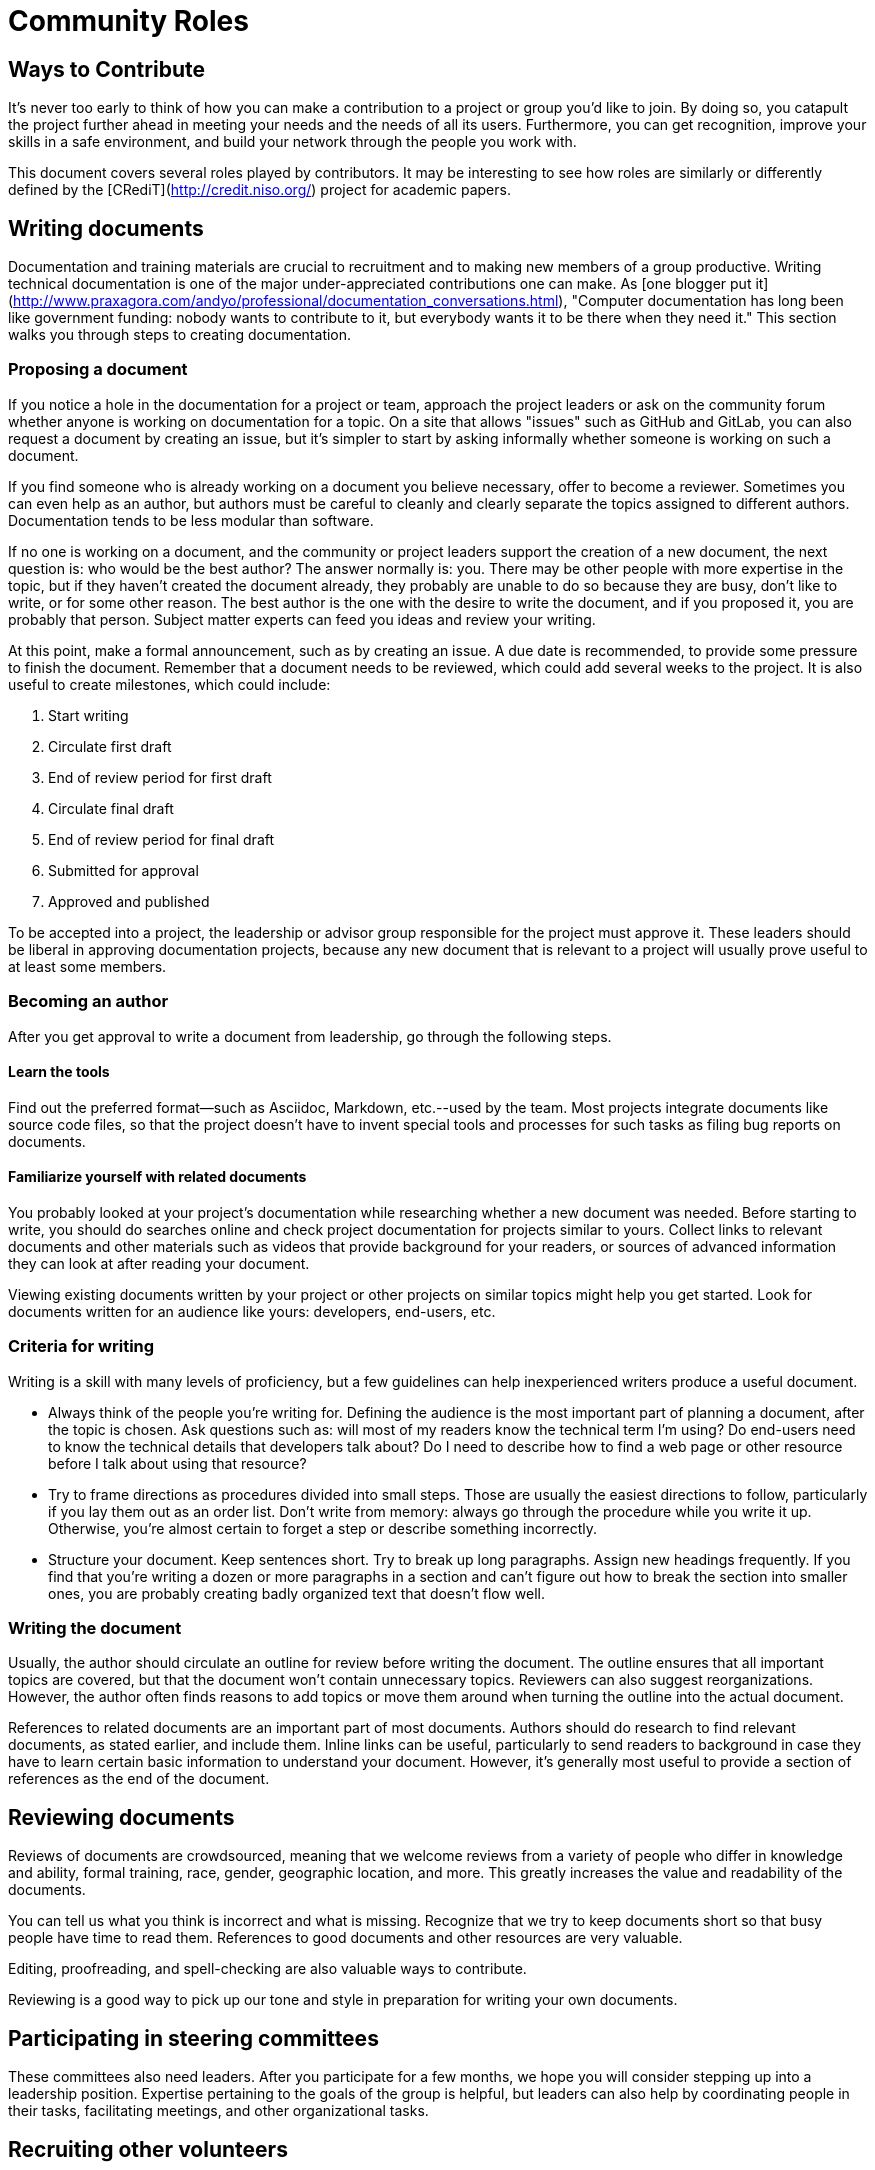 = Community Roles
// Authors: Andy Oram <>
// Updated: 2020-12-03
// Version: 2.0
// Status: DRAFT

// @quaid: need some broad introductory text that speaks to the idea that since a contribution comes in many forms, so do roles.
// Note the content on roles in creating_diverse_inclusive_communities.adoc in "Step four": https://www.theopensourceway.org/preview-1.99-book.html#_step_four_reward_contributions_beyond_code

== Ways to Contribute

It's never too early to think of how you can make a contribution to a project or group you’d like to join.
By doing so, you catapult the project further ahead in meeting your needs and the needs of all its users.
Furthermore, you can get recognition, improve your skills in a safe environment, and build your network through the people you work with.

This document covers several roles played by contributors.
It may be interesting to see how roles are similarly or differently defined by the [CRediT](http://credit.niso.org/) project for academic papers.

[[_TOC_]]

== Writing documents

Documentation and training materials are crucial to recruitment and to making new members of a group productive. Writing technical documentation is one of the major under-appreciated contributions one can make. As [one blogger put it](http://www.praxagora.com/andyo/professional/documentation_conversations.html), "Computer documentation has long been like government funding: nobody wants to contribute to it, but everybody wants it to be there when they need it." This section walks you through steps to creating documentation.

=== Proposing a document

If you notice a hole in the documentation for a project or team, approach the project leaders or ask on the community forum whether anyone is working on documentation for a topic. On a site that allows "issues" such as GitHub and GitLab, you can also request a document by creating an issue, but it's simpler to start by asking informally whether someone is working on such a document.

If you find someone who is already working on a document you believe necessary, offer to become a reviewer. Sometimes you can even help as an author, but authors must be careful to cleanly and clearly separate the topics assigned to different authors. Documentation tends to be less modular than software.

If no one is working on a document, and the community or project leaders support the creation of a new document, the next question is: who would be the best author? The answer normally is: you. There may be other people with more expertise in the topic, but if they haven't created the document already, they probably are unable to do so because they are busy, don't like to write, or for some other reason. The best author is the one with the desire to write the document, and if you proposed it, you are probably that person. Subject matter experts can feed you ideas and review your writing.

At this point,  make a formal announcement, such as by creating an issue. A due date is recommended, to provide some pressure to finish the document. Remember that a document needs to be reviewed, which could add several weeks to the project. It is also useful to create milestones, which could include:

. Start writing

. Circulate first draft

. End of review period for first draft

. Circulate final draft

. End of review period for final draft

. Submitted for approval

. Approved and published

To be accepted into a project, the leadership or advisor group responsible for the project must approve it. These leaders should be liberal in approving documentation projects, because any new document that is relevant to a project will usually prove useful to at least some members.

=== Becoming an author

After you get approval to write a document from leadership, go through the following steps.

==== Learn the tools

Find out the preferred format--such as Asciidoc, Markdown, etc.--used by the team. Most projects integrate documents like source code files, so that the project doesn't have to invent special tools and processes for such tasks as filing bug reports on documents.

==== Familiarize yourself with related documents

You probably looked at your project's documentation while researching whether a new document was needed. Before starting to write, you should do searches online and check project documentation for projects similar to yours. Collect links to relevant documents and other materials such as videos that provide background for your readers, or sources of advanced information they can look at after reading your document.

Viewing existing documents written by your project or other projects on similar topics might help you get started. Look for documents written for an audience like yours: developers, end-users, etc.

=== Criteria for writing

Writing is a skill with many levels of proficiency, but a few guidelines can help inexperienced writers produce a useful document.

* Always think of the people you're writing for. Defining the audience is the most important part of planning a document, after the topic is chosen. Ask questions such as: will most of my readers know the technical term I'm using? Do end-users need to know the technical details that developers talk about? Do I need to describe how to find a web page or other resource before I talk about using that resource?

* Try to frame directions as procedures divided into small steps. Those are usually the easiest directions to follow, particularly if you lay them out as an order list. Don't write from memory: always go through the procedure while you write it up. Otherwise, you're almost certain to forget a step or describe something incorrectly.

* Structure your document. Keep sentences short. Try to break up long paragraphs. Assign new headings frequently. If you find that you're writing a dozen or more paragraphs in a section and can't figure out how to break the section into smaller ones, you are probably creating badly organized text that doesn't flow well.

=== Writing the document

Usually, the author should circulate an outline for review before writing the document. The outline ensures that all important topics are covered, but that the document won't contain unnecessary topics. Reviewers can also suggest reorganizations. However, the author often finds reasons to add topics or move them around when turning the outline into the actual document.

References to related documents are an important part of most documents. Authors should do research to find relevant documents, as stated earlier, and include them. Inline links can be useful, particularly to send readers to background in case they have to learn certain basic information to understand your document. However, it's generally most useful to provide a section of references as the end of the document.

== Reviewing documents

Reviews of documents are crowdsourced, meaning that we welcome reviews from a variety of people who differ in knowledge and ability, formal training, race, gender, geographic location, and more.
This greatly increases the value and readability of the documents.

You can tell us what you think is incorrect and what is missing.
Recognize that we try to keep documents short so that busy people have time to read them.
References to good documents and other resources are very valuable.

Editing, proofreading, and spell-checking are also valuable ways to contribute.

Reviewing is a good way to pick up our tone and style in preparation for writing your own documents.

== Participating in steering committees

These committees also need leaders.
After you participate for a few months, we hope you will consider stepping up into a leadership position.
Expertise pertaining to the goals of the group is helpful, but leaders can also help by coordinating people in their tasks, facilitating meetings, and other organizational tasks.

== Recruiting other volunteers

A personal appeal from a respected friend or colleague is the most effective way to recruit new team members.
When you find a project you support, think of other people who would be valuable additions to the team.
After you learn enough about the project to describe its goals and how the team operates, reach out to prospective new members.

== General guidance to volunteers

Most volunteers bring useful knowledge into a project, and learn more as they participate.
You can share this in many ways: by answering questions on forums and chats, mentoring people, and showing up at group meetings.

////
Full list of possible roles to have a sub-section for. How about expanding to have several paragraphs on each? 

* translation
* sysadmin
* fundraising
* marketing
* outreach
* community
* documentation
* events
* website
* coder
* technical other

////
